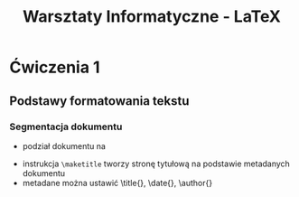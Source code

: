 :PROPERTIES:
:ID:       beb8d41c-9c60-4160-a5c2-c92bf8aa6380
:END:
#+title: Warsztaty Informatyczne - LaTeX
#+latex_header: \usepackage{polski}
#+latex_header: \usepackage{utf8}


* Ćwiczenia 1

** Podstawy formatowania tekstu

*** Segmentacja dokumentu

- podział dokumentu na




- instrukcja ~\maketitle~ tworzy stronę tytułową na podstawie metadanych dokumentu
- metadane można ustawić \title{}, \date{}, \author{}




\begin{enumerate}
\item hewwo
\item kdkfbnk
\end{enumerate}

\begin{enumerate}
\item\label{item:1} first item
\item\label{item:2} second item
\end{enumerate}

\begin{enumerate}
\item\label{item:3} next
\item\label{item:2} list
\end{enumerate}
